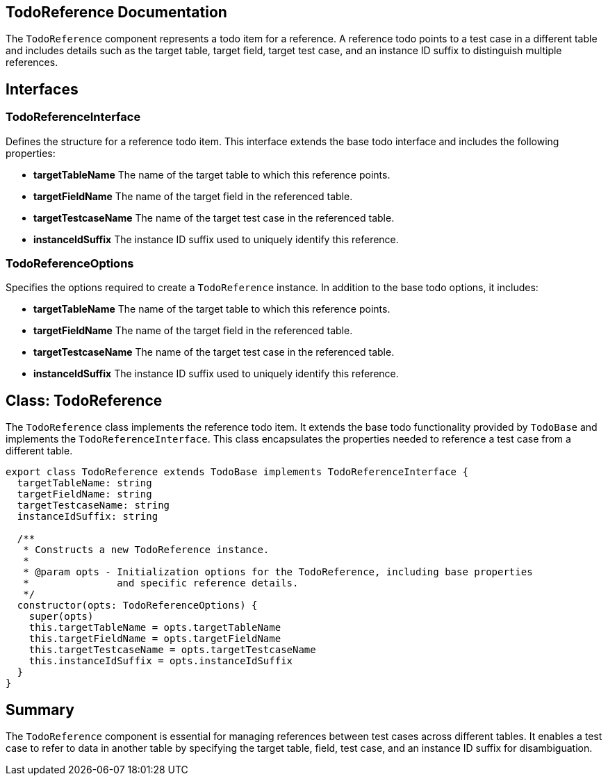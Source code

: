 == TodoReference Documentation

The `TodoReference` component represents a todo item for a reference. A reference todo points to a test case in a different table and includes details such as the target table, target field, target test case, and an instance ID suffix to distinguish multiple references.

== Interfaces

=== TodoReferenceInterface

Defines the structure for a reference todo item. This interface extends the base todo interface and includes the following properties:

* **targetTableName**  
  The name of the target table to which this reference points.

* **targetFieldName**  
  The name of the target field in the referenced table.

* **targetTestcaseName**  
  The name of the target test case in the referenced table.

* **instanceIdSuffix**  
  The instance ID suffix used to uniquely identify this reference.

=== TodoReferenceOptions

Specifies the options required to create a `TodoReference` instance. In addition to the base todo options, it includes:

* **targetTableName**  
  The name of the target table to which this reference points.

* **targetFieldName**  
  The name of the target field in the referenced table.

* **targetTestcaseName**  
  The name of the target test case in the referenced table.

* **instanceIdSuffix**  
  The instance ID suffix used to uniquely identify this reference.

== Class: TodoReference

The `TodoReference` class implements the reference todo item. It extends the base todo functionality provided by `TodoBase` and implements the `TodoReferenceInterface`. This class encapsulates the properties needed to reference a test case from a different table.

[source, typescript]
----
export class TodoReference extends TodoBase implements TodoReferenceInterface {
  targetTableName: string
  targetFieldName: string
  targetTestcaseName: string
  instanceIdSuffix: string

  /**
   * Constructs a new TodoReference instance.
   *
   * @param opts - Initialization options for the TodoReference, including base properties
   *               and specific reference details.
   */
  constructor(opts: TodoReferenceOptions) {
    super(opts)
    this.targetTableName = opts.targetTableName
    this.targetFieldName = opts.targetFieldName
    this.targetTestcaseName = opts.targetTestcaseName
    this.instanceIdSuffix = opts.instanceIdSuffix
  }
}
----

== Summary

The `TodoReference` component is essential for managing references between test cases across different tables. It enables a test case to refer to data in another table by specifying the target table, field, test case, and an instance ID suffix for disambiguation.
